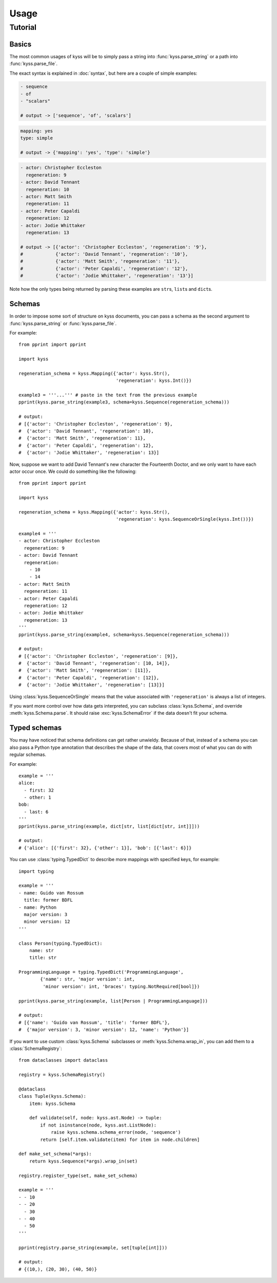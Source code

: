Usage
=====

Tutorial
--------

Basics
++++++

The most common usages of kyss will be to simply pass a string into :func:`kyss.parse_string` or a path into :func:`kyss.parse_file`.

The exact syntax is explained in :doc:`syntax`, but here are a couple of simple examples:

.. code:: yaml

    - sequence
    - of
    - "scalars"

    # output -> ['sequence', 'of', 'scalars']

.. code:: yaml

    mapping: yes
    type: simple

    # output -> {'mapping': 'yes', 'type': 'simple'}

.. code:: yaml

    - actor: Christopher Eccleston
      regeneration: 9
    - actor: David Tennant
      regeneration: 10
    - actor: Matt Smith
      regeneration: 11
    - actor: Peter Capaldi
      regeneration: 12
    - actor: Jodie Whittaker
      regeneration: 13

    # output -> [{'actor': 'Christopher Eccleston', 'regeneration': '9'},
    #            {'actor': 'David Tennant', 'regeneration': '10'},
    #            {'actor': 'Matt Smith', 'regeneration': '11'},
    #            {'actor': 'Peter Capaldi', 'regeneration': '12'},
    #            {'actor': 'Jodie Whittaker', 'regeneration': '13'}]

Note how the only types being returned by parsing these examples are ``str``\s, ``list``\s and ``dict``\s.

Schemas
+++++++

In order to impose some sort of structure on kyss documents, you can pass a schema as the second argument to :func:`kyss.parse_string` or :func:`kyss.parse_file`.

For example::

    from pprint import pprint

    import kyss

    regeneration_schema = kyss.Mapping({'actor': kyss.Str(),
                                        'regeneration': kyss.Int()})

    example3 = '''...''' # paste in the text from the previous example
    pprint(kyss.parse_string(example3, schema=kyss.Sequence(regeneration_schema)))

    # output:
    # [{'actor': 'Christopher Eccleston', 'regeneration': 9},
    #  {'actor': 'David Tennant', 'regeneration': 10},
    #  {'actor': 'Matt Smith', 'regeneration': 11},
    #  {'actor': 'Peter Capaldi', 'regeneration': 12},
    #  {'actor': 'Jodie Whittaker', 'regeneration': 13}]

Now, suppose we want to add David Tennant's new character the Fourteenth Doctor, and we only want to have each actor occur once. We could do something like the following::

    from pprint import pprint

    import kyss

    regeneration_schema = kyss.Mapping({'actor': kyss.Str(),
                                        'regeneration': kyss.SequenceOrSingle(kyss.Int())})

    example4 = '''
    - actor: Christopher Eccleston
      regeneration: 9
    - actor: David Tennant
      regeneration:
        - 10
        - 14
    - actor: Matt Smith
      regeneration: 11
    - actor: Peter Capaldi
      regeneration: 12
    - actor: Jodie Whittaker
      regeneration: 13
    '''
    pprint(kyss.parse_string(example4, schema=kyss.Sequence(regeneration_schema)))

    # output:
    # [{'actor': 'Christopher Eccleston', 'regeneration': [9]},
    #  {'actor': 'David Tennant', 'regeneration': [10, 14]},
    #  {'actor': 'Matt Smith', 'regeneration': [11]},
    #  {'actor': 'Peter Capaldi', 'regeneration': [12]},
    #  {'actor': 'Jodie Whittaker', 'regeneration': [13]}]

Using :class:`kyss.SequenceOrSingle` means that the value associated with ``'regeneration'`` is always a list of integers.

If you want more control over how data gets interpreted, you can subclass :class:`kyss.Schema`, and override :meth:`kyss.Schema.parse`. It should raise :exc:`kyss.SchemaError` if the data doesn't fit your schema.

.. TODO: advanced uses of Mapping
.. TODO: Alternatives
.. TODO: wrap_in
.. TODO: writing your own schemas

Typed schemas
+++++++++++++

You may have noticed that schema definitions can get rather unwieldy. Because of that, instead of a schema you can also pass a Python type annotation that describes the shape of the data, that covers most of what you can do with regular schemas.

For example::

    example = '''
    alice:
      - first: 32
      - other: 1
    bob:
      - last: 6
    '''
    pprint(kyss.parse_string(example, dict[str, list[dict[str, int]]]))

    # output:
    # {'alice': [{'first': 32}, {'other': 1}], 'bob': [{'last': 6}]}

You can use :class:`typing.TypedDict` to describe more mappings with specified keys, for example::

    import typing

    example = '''
    - name: Guido van Rossum
      title: former BDFL
    - name: Python
      major version: 3
      minor version: 12
    '''

    class Person(typing.TypedDict):
        name: str
        title: str

    ProgrammingLanguage = typing.TypedDict('ProgrammingLanguage',
            {'name': str, 'major version': int,
             'minor version': int, 'braces': typing.NotRequired[bool]})

    pprint(kyss.parse_string(example, list[Person | ProgrammingLanguage]))

    # output:
    # [{'name': 'Guido van Rossum', 'title': 'former BDFL'},
    #  {'major version': 3, 'minor version': 12, 'name': 'Python'}]

If you want to use custom :class:`kyss.Schema` subclasses or  :meth:`kyss.Schema.wrap_in`, you can add them to a :class:`SchemaRegistry`::

    from dataclasses import dataclass

    registry = kyss.SchemaRegistry()

    @dataclass
    class Tuple(kyss.Schema):
        item: kyss.Schema

        def validate(self, node: kyss.ast.Node) -> tuple:
            if not isinstance(node, kyss.ast.ListNode):
                raise kyss.schema.schema_error(node, 'sequence')
            return [self.item.validate(item) for item in node.children]

    def make_set_schema(*args):
        return kyss.Sequence(*args).wrap_in(set)

    registry.register_type(set, make_set_schema)

    example = '''
    - - 10
    - - 20
      - 30
    - - 40
      - 50
    '''

    pprint(registry.parse_string(example, set[tuple[int]]))

    # output:
    # {(10,), (20, 30), (40, 50)}
